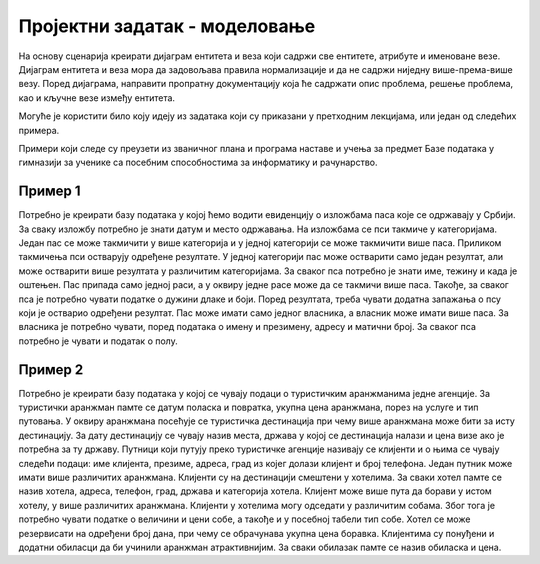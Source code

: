 Пројектни задатак - моделовање
==============================

На основу сценарија креирати дијаграм ентитета и веза који садржи све ентитетe, атрибуте и именоване везе. 
Дијаграм ентитета и веза мора да задовољава правила нормализације и да не садржи ниједну више-према-више везу. 
Поред дијаграма, направити пропратну документацију која ће садржати опис проблема, решење проблема, као и кључне 
везе између ентитета. 

Могуће је користити било коју идеју из задатака који су приказани у претходним лекцијама, или један од следећих примера. 

Примери који следе су преузети из званичног плана и програма наставе и учења за предмет Базе података у гимназији 
за ученике са посебним способностима за информатику и рачунарство.

Пример 1
~~~~~~~~

Потребно је креирати базу података у којој ћемо водити евиденцију о изложбама паса које се одржавају у Србији. 
За сваку изложбу потребно је знати датум и место одржавања. На изложбама се пси такмиче у категоријама. Један пас се 
може такмичити у више категорија и у једној категорији се може такмичити више паса. Приликом такмичења пси остварују 
одређене резултате. У једној категорији пас може остварити само један резултат, али може остварити више резултата у 
различитим категоријама. За сваког пса потребно је знати име, тежину и када је оштењен. Пас припада само једној раси, 
а у оквиру једне расе може да се такмичи више паса. Такође, за сваког пса је потребно чувати податке о дужини длаке 
и боји. Поред резултата, треба чувати додатна запажања о псу који је остварио одређени резултат. Пас може имати само 
једног власника, а власник може имати више паса. За власника је потребно чувати, поред података о имену и презимену, 
адресу и матични број. За сваког пса потребно је чувати и податак о полу.

Пример 2
~~~~~~~~

Потребно је креирати базу података у којој се чувају подаци о туристичким аранжманима једне агенције. 
За туристички аранжман памте се датум поласка и повратка, укупна цена аранжмана, порез на услуге и тип путовања. 
У оквиру аранжмана посећује се туристичка дестинација при чему више аранжмана може бити за исту дестинацију. За дату 
дестинацију се чувају назив места, држава у којој се дестинација налази и цена визе ако је потребна за ту државу. 
Путници који путују преко туристичке агенције називају се клијенти и о њима се чувају следећи подаци: име клијента, 
презиме, адреса, град из којег долази клијент и број телефона. Један путник може имати више различитих аранжмана. 
Клијенти су на дестинацији смештени у хотелима. За сваки хотел памте се назив хотела, адреса, телефон, град, држава 
и категорија хотела. Клијент може више пута да борави у истом хотелу, у више различитих аранжмана. Клијенти у хотелима 
могу одседати у различитим собама. Због тога је потребно чувати податке о величини и цени собе, а такође и у посебној 
табели тип собе. Хотел се може резервисати на одређени број дана, при чему се обрачунава укупна цена боравка. 
Клијентима су понуђени и додатни обиласци да би учинили аранжман атрактивнијим. За сваки обилазак памте се назив 
обиласка и цена.


